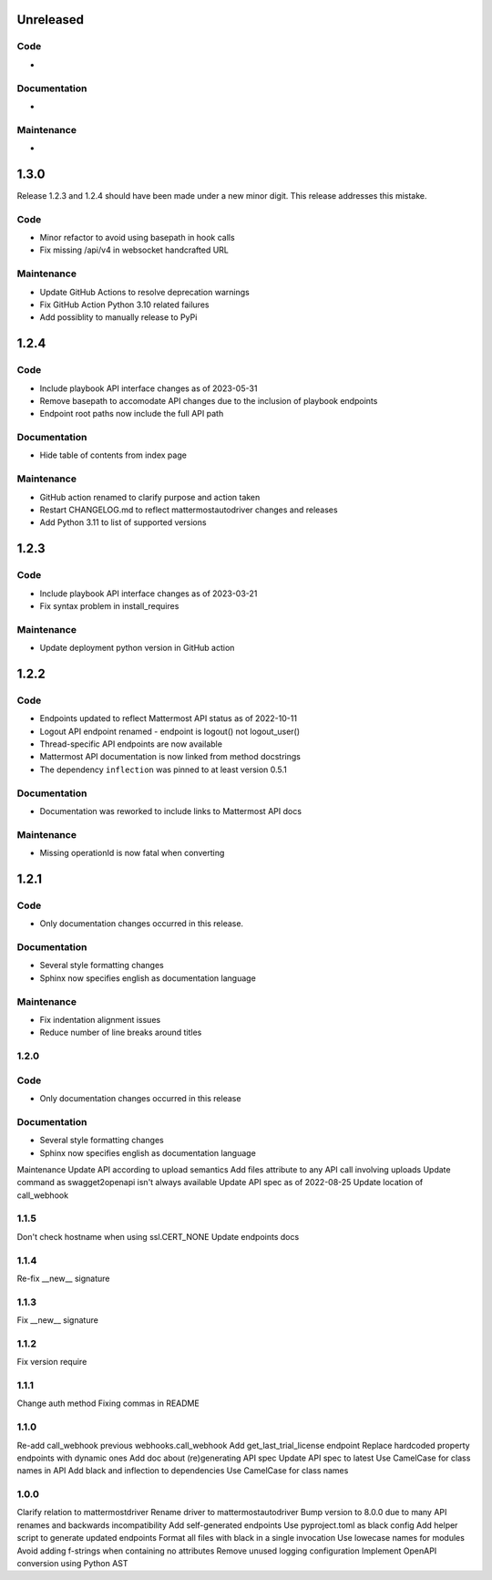 Unreleased
""""""""""

Code
''''

-

Documentation
'''''''''''''

-

Maintenance
'''''''''''

-

1.3.0
"""""

Release 1.2.3 and 1.2.4 should have been made under a new minor digit.
This release addresses this mistake.

Code
''''

- Minor refactor to avoid using basepath in hook calls
- Fix missing /api/v4 in websocket handcrafted URL

Maintenance
'''''''''''

- Update GitHub Actions to resolve deprecation warnings
- Fix GitHub Action Python 3.10 related failures
- Add possiblity to manually release to PyPi

1.2.4
"""""

Code
''''

- Include playbook API interface changes as of 2023-05-31
- Remove basepath to accomodate API changes due to the inclusion of playbook endpoints
- Endpoint root paths now include the full API path

Documentation
'''''''''''''

- Hide table of contents from index page

Maintenance
'''''''''''

- GitHub action renamed to clarify purpose and action taken
- Restart CHANGELOG.md to reflect mattermostautodriver changes and releases
- Add Python 3.11 to list of supported versions


1.2.3
"""""

Code
''''

- Include playbook API interface changes as of 2023-03-21
- Fix syntax problem in install_requires

Maintenance
'''''''''''

- Update deployment python version in GitHub action

1.2.2
"""""

Code
''''

- Endpoints updated to reflect Mattermost API status as of 2022-10-11
- Logout API endpoint renamed - endpoint is logout() not logout_user()
- Thread-specific API endpoints are now available
- Mattermost API documentation is now linked from method docstrings
- The dependency ``inflection`` was pinned to at least version 0.5.1

Documentation
'''''''''''''

- Documentation was reworked to include links to Mattermost API docs

Maintenance
'''''''''''

- Missing operationId is now fatal when converting

1.2.1
"""""

Code
''''

- Only documentation changes occurred in this release.

Documentation
'''''''''''''

- Several style formatting changes
- Sphinx now specifies english as documentation language

Maintenance
'''''''''''

- Fix indentation alignment issues
- Reduce number of line breaks around titles

1.2.0
'''''

Code
''''

- Only documentation changes occurred in this release

Documentation
'''''''''''''

- Several style formatting changes
- Sphinx now specifies english as documentation language

Maintenance
Update API according to upload semantics
Add files attribute to any API call involving uploads
Update command as swagget2openapi isn't always available
Update API spec as of 2022-08-25
Update location of call_webhook

1.1.5
'''''
Don't check hostname when using ssl.CERT_NONE
Update endpoints docs

1.1.4
'''''
Re-fix __new__ signature

1.1.3
'''''
Fix __new__ signature

1.1.2
'''''
Fix version require

1.1.1
'''''
Change auth method
Fixing commas in README

1.1.0
'''''
Re-add call_webhook previous webhooks.call_webhook
Add get_last_trial_license endpoint
Replace hardcoded property endpoints with dynamic ones
Add doc about (re)generating API spec
Update API spec to latest
Use CamelCase for class names in API
Add black and inflection to dependencies
Use CamelCase for class names

1.0.0
'''''

Clarify relation to mattermostdriver
Rename driver to mattermostautodriver
Bump version to 8.0.0 due to many API renames and backwards incompatibility
Add self-generated endpoints
Use pyproject.toml as black config
Add helper script to generate updated endpoints
Format all files with black in a single invocation
Use lowecase names for modules
Avoid adding f-strings when containing no attributes
Remove unused logging configuration
Implement OpenAPI conversion using Python AST
